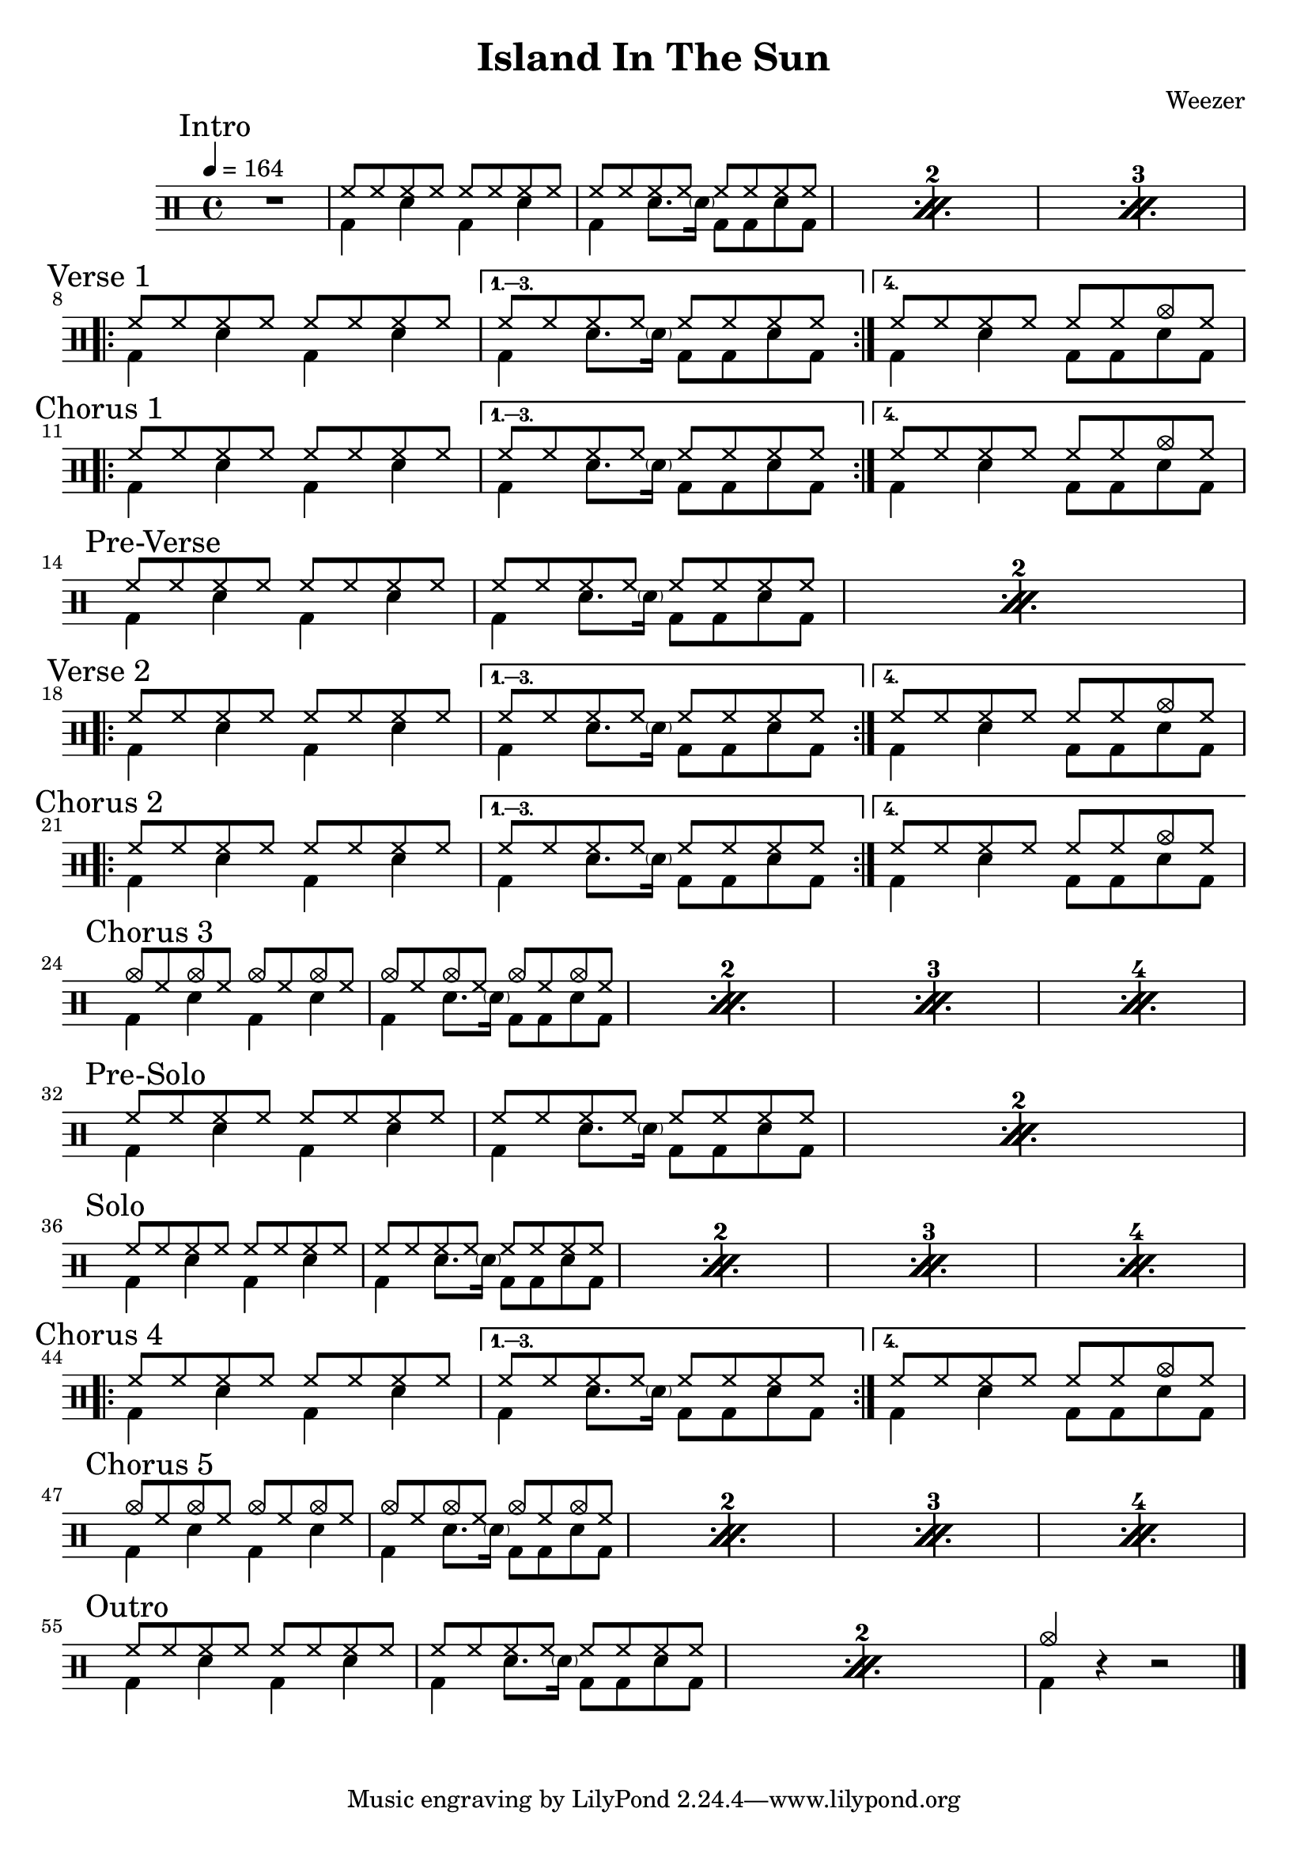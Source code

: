 \version "2.14.2"

\header 
{
  title="Island In The Sun"
  composer="Weezer"
}


upTheme = \drummode
{
  hh8 hh hh hh hh hh hh hh
}

downTheme = \drummode
{
  bd4 sn bd sn
}

upThemeEndingCrash = \drummode
{
  hh8 hh hh hh hh hh cymc hh
}

downThemeEndingA = \drummode
{
  bd4 sn8. \parenthesize sn16 bd8 bd8 sn8 bd8
}

downThemeEndingB = \drummode
{
  bd4 sn4 bd8 bd8 sn8 bd8
}

allIntro = \drummode
{
  R1*1
  << 
    \new DrumVoice
    {
      \voiceOne
      \repeat percent 3
      {
        \upTheme
        \upTheme
      }
    }
    \new DrumVoice
    {
      \voiceTwo 
      \repeat percent 3
      {
        \downTheme
        \downThemeEndingA
      }
    }
  >>
}

allVerseOne = \drummode
{
  <<
    \new DrumVoice
    {
      \voiceOne
      \repeat volta 4
      {
        \upTheme
      }
      \alternative
      {
	{ \upTheme }
	{ \upThemeEndingCrash }
      }
    }
    \new DrumVoice
    {
      \voiceTwo
      \repeat volta 4
      {
	\downTheme
      }
      \alternative
      {
	{ \downThemeEndingA }
	{ \downThemeEndingB }
      }
    }
  >>
}

allChorusOne = \allVerseOne

allPreVerse = \drummode
{
  << 
    \new DrumVoice
    {
      \voiceOne
      \repeat percent 2
      {
        \upTheme
        \upTheme
      }
    }
    \new DrumVoice
    {
      \voiceTwo 
      \repeat percent 2
      {
        \downTheme
        \downThemeEndingA
      }
    }
  >>
}

allVerseTwo = \allVerseOne

allChorusTwo = \allChorusOne

upCrashChorus = \drummode
{
  cymc8 hh cymc hh cymc hh cymc hh
}

allChorusThree = \drummode
{
  << 
    \new DrumVoice
    {
      \voiceOne
      \repeat percent 4
      {
        \upCrashChorus
        \upCrashChorus
      }
    }
    \new DrumVoice
    {
      \voiceTwo 
      \repeat percent 4
      {
        \downTheme
        \downThemeEndingA
      }
    }
  >>
}

allVerseThree = \drummode
{
}

allVerseFour = \drummode
{
}

allPreSolo = \allPreVerse

allSolo = \drummode
{
  << 
    \new DrumVoice
    {
      \voiceOne
      \repeat percent 4
      {
        \upTheme
        \upTheme
      }
    }
    \new DrumVoice
    {
      \voiceTwo 
      \repeat percent 4
      {
        \downTheme
        \downThemeEndingA
      }
    }
  >>
}

allVerseFive = \allVerseFour

allChorusFour = \allChorusOne

allChorusFive = \allChorusThree

allOutro = \drummode
{
  << 
    \new DrumVoice
    {
      \voiceOne
      \repeat percent 2
      {
        \upTheme
        \upTheme
      }
      cymc4
    }
    \new DrumVoice
    {
      \voiceTwo 
      \repeat percent 2
      {
        \downTheme
        \downThemeEndingA
      }
      bd4
    }
  >>
  r4 r2
}

song = 
\drums 
{
  \tempo 4=164

  \mark "Intro"
  \allIntro
  \break

  \mark "Verse 1"
  \allVerseOne
  \break

  \mark "Chorus 1"
  \allChorusOne
  \break
  
  \mark "Pre-Verse"
  \allPreVerse
  \break

  \mark "Verse 2"
  \allVerseTwo
  \break

  \mark "Chorus 2"
  \allChorusTwo
  \break

  \mark "Chorus 3"
  \allChorusThree
  \break

  \mark "Pre-Solo"
  \allPreSolo
  \break

  \mark "Solo"
  \allSolo
  \break

  \mark "Chorus 4"
  \allChorusFour
  \break

  \mark "Chorus 5"
  \allChorusFive
  \break

  \mark "Outro"
  \allOutro
  \break

  \bar "|."
}

% Layout
\score
{
  \song
  \layout
  {
    \set countPercentRepeats = ##t
    \set repeatCountVisibility = #(every-nth-repeat-count-visible 1)
  }
}

% MIDI
% Unfolded repeats are required for MIDI when using multiple voices
\score
{
  \unfoldRepeats
  {
    \song
  }
  \midi { }
}

